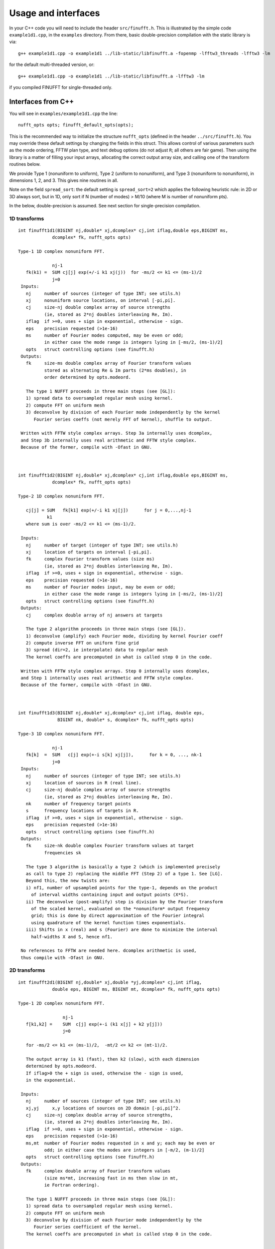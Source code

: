 Usage and interfaces
====================

In your C++ code you will need to include the header ``src/finufft.h``.
This is illustrated by the simple code ``example1d1.cpp``, in the ``examples``
directory.
From there, basic double-precision compilation with the static library is via::

  g++ example1d1.cpp -o example1d1 ../lib-static/libfinufft.a -fopenmp -lfftw3_threads -lfftw3 -lm

for the default multi-threaded version, or::
    
  g++ example1d1.cpp -o example1d1 ../lib-static/libfinufft.a -lfftw3 -lm

if you compiled FINUFFT for single-threaded only.


Interfaces from C++
*******************

You will see in  ``examples/example1d1.cpp`` the line::

  nufft_opts opts; finufft_default_opts(opts);

This is the recommended way to initialize the structure ``nufft_opts``
(defined in the header ``../src/finufft.h``).
You may override these default settings by changing the fields in this struct.
This allows control
of various parameters such as the mode ordering, FFTW plan type, and
text debug options (do not adjust ``R``; all others are fair game).
Then using the library is a matter of filling your input arrays,
allocating the correct output array size, and calling one of the
transform routines below.

We provide Type 1 (nonuniform to uniform), Type 2 (uniform to
nonuniform), and Type 3 (nonuniform to nonuniform), in dimensions 1,
2, and 3.  This gives nine routines in all.

Note on the field ``spread_sort``: the default setting is ``spread_sort=2``
which applies the following heuristic rule: in 2D or 3D always sort, but in 1D,
only sort if N (number of modes) > M/10 (where M is number of nonuniform pts).

In the below, double-precision is assumed.
See next section for single-precision compilation.

1D transforms
~~~~~~~~~~~~~

::

  int finufft1d1(BIGINT nj,double* xj,dcomplex* cj,int iflag,double eps,BIGINT ms,
	       dcomplex* fk, nufft_opts opts)

  Type-1 1D complex nonuniform FFT.

               nj-1
     fk(k1) =  SUM cj[j] exp(+/-i k1 xj(j))  for -ms/2 <= k1 <= (ms-1)/2
               j=0                            
   Inputs:
     nj     number of sources (integer of type INT; see utils.h)
     xj     nonuniform source locations, on interval [-pi,pi].
     cj     size-nj double complex array of source strengths
            (ie, stored as 2*nj doubles interleaving Re, Im).
     iflag  if >=0, uses + sign in exponential, otherwise - sign.
     eps    precision requested (>1e-16)
     ms     number of Fourier modes computed, may be even or odd;
            in either case the mode range is integers lying in [-ms/2, (ms-1)/2]
     opts   struct controlling options (see finufft.h)
   Outputs:
     fk     size-ms double complex array of Fourier transform values
            stored as alternating Re & Im parts (2*ms doubles), in
 	    order determined by opts.modeord.

     The type 1 NUFFT proceeds in three main steps (see [GL]):
     1) spread data to oversampled regular mesh using kernel.
     2) compute FFT on uniform mesh
     3) deconvolve by division of each Fourier mode independently by the kernel
        Fourier series coeffs (not merely FFT of kernel), shuffle to output.

   Written with FFTW style complex arrays. Step 3a internally uses dcomplex,
   and Step 3b internally uses real arithmetic and FFTW style complex.
   Because of the former, compile with -Ofast in GNU.



  int finufft1d2(BIGINT nj,double* xj,dcomplex* cj,int iflag,double eps,BIGINT ms,
	       dcomplex* fk, nufft_opts opts)

  Type-2 1D complex nonuniform FFT.

     cj[j] = SUM   fk[k1] exp(+/-i k1 xj[j])      for j = 0,...,nj-1
             k1 
     where sum is over -ms/2 <= k1 <= (ms-1)/2.

   Inputs:
     nj     number of target (integer of type INT; see utils.h)
     xj     location of targets on interval [-pi,pi].
     fk     complex Fourier transform values (size ms)
            (ie, stored as 2*nj doubles interleaving Re, Im).
     iflag  if >=0, uses + sign in exponential, otherwise - sign.
     eps    precision requested (>1e-16)
     ms     number of Fourier modes input, may be even or odd;
            in either case the mode range is integers lying in [-ms/2, (ms-1)/2]
     opts   struct controlling options (see finufft.h)
   Outputs:
     cj     complex double array of nj answers at targets

     The type 2 algorithm proceeds in three main steps (see [GL]).
     1) deconvolve (amplify) each Fourier mode, dividing by kernel Fourier coeff
     2) compute inverse FFT on uniform fine grid
     3) spread (dir=2, ie interpolate) data to regular mesh
     The kernel coeffs are precomputed in what is called step 0 in the code.

   Written with FFTW style complex arrays. Step 0 internally uses dcomplex,
   and Step 1 internally uses real arithmetic and FFTW style complex.
   Because of the former, compile with -Ofast in GNU.



  int finufft1d3(BIGINT nj,double* xj,dcomplex* cj,int iflag, double eps,
                 BIGINT nk, double* s, dcomplex* fk, nufft_opts opts)

  Type-3 1D complex nonuniform FFT.

               nj-1
     fk[k]  =  SUM   c[j] exp(+-i s[k] xj[j]),      for k = 0, ..., nk-1
               j=0
   Inputs:
     nj     number of sources (integer of type INT; see utils.h)
     xj     location of sources in R (real line).
     cj     size-nj double complex array of source strengths
            (ie, stored as 2*nj doubles interleaving Re, Im).
     nk     number of frequency target points
     s      frequency locations of targets in R.
     iflag  if >=0, uses + sign in exponential, otherwise - sign.
     eps    precision requested (>1e-16)
     opts   struct controlling options (see finufft.h)
   Outputs:
     fk     size-nk double complex Fourier transform values at target
            frequencies sk

     The type 3 algorithm is basically a type 2 (which is implemented precisely
     as call to type 2) replacing the middle FFT (Step 2) of a type 1. See [LG].
     Beyond this, the new twists are:
     i) nf1, number of upsampled points for the type-1, depends on the product
       of interval widths containing input and output points (X*S).
     ii) The deconvolve (post-amplify) step is division by the Fourier transform
       of the scaled kernel, evaluated on the *nonuniform* output frequency
       grid; this is done by direct approximation of the Fourier integral
       using quadrature of the kernel function times exponentials.
     iii) Shifts in x (real) and s (Fourier) are done to minimize the interval
       half-widths X and S, hence nf1.

   No references to FFTW are needed here. dcomplex arithmetic is used,
   thus compile with -Ofast in GNU.


2D transforms
~~~~~~~~~~~~~

::

  int finufft2d1(BIGINT nj,double* xj,double *yj,dcomplex* cj,int iflag,
	       double eps, BIGINT ms, BIGINT mt, dcomplex* fk, nufft_opts opts)

  Type-1 2D complex nonuniform FFT.

                   nj-1
     f[k1,k2] =    SUM  c[j] exp(+-i (k1 x[j] + k2 y[j]))
                   j=0
 
     for -ms/2 <= k1 <= (ms-1)/2,  -mt/2 <= k2 <= (mt-1)/2.

     The output array is k1 (fast), then k2 (slow), with each dimension
     determined by opts.modeord.
     If iflag>0 the + sign is used, otherwise the - sign is used,
     in the exponential.
                           
   Inputs:
     nj     number of sources (integer of type INT; see utils.h)
     xj,yj     x,y locations of sources on 2D domain [-pi,pi]^2.
     cj     size-nj complex double array of source strengths, 
            (ie, stored as 2*nj doubles interleaving Re, Im).
     iflag  if >=0, uses + sign in exponential, otherwise - sign.
     eps    precision requested (>1e-16)
     ms,mt  number of Fourier modes requested in x and y; each may be even or
            odd; in either case the modes are integers in [-m/2, (m-1)/2]
     opts   struct controlling options (see finufft.h)
   Outputs:
     fk     complex double array of Fourier transform values
            (size ms*mt, increasing fast in ms then slow in mt,
            ie Fortran ordering).

     The type 1 NUFFT proceeds in three main steps (see [GL]):
     1) spread data to oversampled regular mesh using kernel.
     2) compute FFT on uniform mesh
     3) deconvolve by division of each Fourier mode independently by the
        Fourier series coefficient of the kernel.
     The kernel coeffs are precomputed in what is called step 0 in the code.



  int finufft2d2(BIGINT nj,double* xj,double *yj,dcomplex* cj,int iflag,double eps,
	       BIGINT ms, BIGINT mt, dcomplex* fk, nufft_opts opts)

   Type-2 2D complex nonuniform FFT.

     cj[j] =  SUM   fk[k1,k2] exp(+/-i (k1 xj[j] + k2 yj[j]))      for j = 0,...,nj-1
             k1,k2 
     where sum is over -ms/2 <= k1 <= (ms-1)/2, -mt/2 <= k2 <= (mt-1)/2, 

   Inputs:
     nj     number of sources (integer of type INT; see utils.h)
     xj,yj     x,y locations of sources on 2D domain [-pi,pi]^2.
     fk     double complex array of Fourier transform values (size ms*mt,
            increasing fast in ms then slow in mt, ie Fortran ordering),
     iflag  if >=0, uses + sign in exponential, otherwise - sign.
     eps    precision requested (>1e-16)
     ms,mt  numbers of Fourier modes given in x and y; each may be even or odd;
            in either case the mode range is integers lying in [-m/2, (m-1)/2].
     opts   struct controlling options (see finufft.h)
   Outputs:
     cj     size-nj complex double array of source strengths

     The type 2 algorithm proceeds in three main steps (see [GL]).
     1) deconvolve (amplify) each Fourier mode, dividing by kernel Fourier coeff
     2) compute inverse FFT on uniform fine grid
     3) spread (dir=2, ie interpolate) data to regular mesh
     The kernel coeffs are precomputed in what is called step 0 in the code.



  int finufft2d3(BIGINT nj,double* xj,double* yj,dcomplex* cj,int iflag,
      double eps, BIGINT nk, double* s, double *t, dcomplex* fk, nufft_opts opts)

   Type-3 2D complex nonuniform FFT.

               nj-1
     fk[k]  =  SUM   c[j] exp(+-i (s[k] xj[j] + t[k] yj[j]),    for k=0,...,nk-1
               j=0
   Inputs:
     nj     number of sources (integer of type INT; see utils.h)
     xj,yj  x,y location of sources in R^2.
     cj     size-nj complex double array of source strengths, 
            (ie, stored as 2*nj doubles interleaving Re, Im).
     nk     number of frequency target points
     s,t    (k_x,k_y) frequency locations of targets in R^2.
     iflag  if >=0, uses + sign in exponential, otherwise - sign.
     eps    precision requested (>1e-16)
     opts   struct controlling options (see finufft.h)
   Outputs:
     fk     complex double Fourier transform values at the target frequencies sk

     The type 3 algorithm is basically a type 2 (which is implemented precisely
     as call to type 2) replacing the middle FFT (Step 2) of a type 1. See [LG].
     Beyond this, the new twists are:
     i) number of upsampled points for the type-1 in each dim, depends on the
       product of interval widths containing input and output points (X*S), for
       that dim.
     ii) The deconvolve (post-amplify) step is division by the Fourier transform
       of the scaled kernel, evaluated on the *nonuniform* output frequency
       grid; this is done by direct approximation of the Fourier integral
       using quadrature of the kernel function times exponentials.
     iii) Shifts in x (real) and s (Fourier) are done to minimize the interval
       half-widths X and S, hence nf, in each dim.

   No references to FFTW are needed here. Some dcomplex arithmetic is used,
   thus compile with -Ofast in GNU.


3D transforms
~~~~~~~~~~~~~

::

  int finufft3d1(BIGINT nj,double* xj,double *yj,double *zj,dcomplex* cj,int iflag,
	       double eps, BIGINT ms, BIGINT mt, BIGINT mu, dcomplex* fk,
	       nufft_opts opts)

   Type-1 3D complex nonuniform FFT.

                      nj-1
     f[k1,k2,k3] =    SUM  c[j] exp(+-i (k1 x[j] + k2 y[j] + k3 z[j]))
                      j=0

	for -ms/2 <= k1 <= (ms-1)/2,  -mt/2 <= k2 <= (mt-1)/2,
            -mu/2 <= k3 <= (mu-1)/2.

     In the output array, k1 is fastest, k2 middle, and k3 slowest, ie
     Fortran ordering, with each dimension
     determined by opts.modeord. If iflag>0 the + sign is used, otherwise the -
     sign is used, in the exponential.
                           
   Inputs:
     nj     number of sources (integer of type INT; see utils.h)
     xj,yj,zj   x,y,z locations of sources on 3D domain [-pi,pi]^3.
     cj     size-nj complex double array of source strengths, 
            (ie, stored as 2*nj doubles interleaving Re, Im).
     iflag  if >=0, uses + sign in exponential, otherwise - sign.
     eps    precision requested
     ms,mt,mu  number of Fourier modes requested in x,y,z;
            each may be even or odd;
            in either case the mode range is integers lying in [-m/2, (m-1)/2]
     opts   struct controlling options (see finufft.h)
   Outputs:
     fk     complex double array of Fourier transform values (size ms*mt*mu,
            increasing fast in ms to slowest in mu, ie Fortran ordering).

     The type 1 NUFFT proceeds in three main steps (see [GL]):
     1) spread data to oversampled regular mesh using kernel.
     2) compute FFT on uniform mesh
     3) deconvolve by division of each Fourier mode independently by the
        Fourier series coefficient of the kernel.
     The kernel coeffs are precomputed in what is called step 0 in the code.



  int finufft3d2(BIGINT nj,double* xj,double *yj,double *zj,dcomplex* cj,
	       int iflag,double eps, BIGINT ms, BIGINT mt, BIGINT mu,
	       dcomplex* fk, nufft_opts opts)

   Type-2 3D complex nonuniform FFT.

     cj[j] =    SUM   fk[k1,k2,k3] exp(+/-i (k1 xj[j] + k2 yj[j] + k3 zj[j]))
             k1,k2,k3
      for j = 0,...,nj-1
     where sum is over -ms/2 <= k1 <= (ms-1)/2, -mt/2 <= k2 <= (mt-1)/2, 
                       -mu/2 <= k3 <= (mu-1)/2

   Inputs:
     nj     number of sources (integer of type INT; see utils.h)
     xj,yj,zj     x,y,z locations of sources on 3D domain [-pi,pi]^3.
     fk     double complex array of Fourier series values (size ms*mt*mu,
            fastest in ms to slowest in mu, ie Fortran ordering).
            (ie, stored as alternating Re & Im parts, 2*ms*mt*mu doubles)
     iflag  if >=0, uses + sign in exponential, otherwise - sign.
     eps    precision requested
     ms,mt,mu  numbers of Fourier modes given in x,y,z; each may be even or odd;
            in either case the mode range is integers lying in [-m/2, (m-1)/2].
     opts   struct controlling options (see finufft.h)
   Outputs:
     cj     size-nj complex double array of target values,
            (ie, stored as 2*nj doubles interleaving Re, Im).

     The type 2 algorithm proceeds in three main steps (see [GL]).
     1) deconvolve (amplify) each Fourier mode, dividing by kernel Fourier coeff
     2) compute inverse FFT on uniform fine grid
     3) spread (dir=2, ie interpolate) data to regular mesh
     The kernel coeffs are precomputed in what is called step 0 in the code.



  int finufft3d3(BIGINT nj,double* xj,double* yj,double *zj, dcomplex* cj,
	       int iflag, double eps, BIGINT nk, double* s, double *t,
	       double *u, dcomplex* fk, nufft_opts opts)

   Type-3 3D complex nonuniform FFT.

               nj-1
     fk[k]  =  SUM   c[j] exp(+-i (s[k] xj[j] + t[k] yj[j] + u[k] zj[j]),
               j=0
                          for k=0,...,nk-1
   Inputs:
     nj     number of sources (integer of type INT; see utils.h)
     xj,yj,zj   x,y,z location of sources in R^3.
     cj     size-nj complex double array of source strengths
            (ie, interleaving Re & Im parts)
     nk     number of frequency target points
     s,t,u      (k_x,k_y,k_z) frequency locations of targets in R^3.
     iflag  if >=0, uses + sign in exponential, otherwise - sign.
     eps    precision requested
     opts   struct controlling options (see finufft.h)
   Outputs:
     fk     size-nk complex double array of Fourier transform values at the
            target frequencies sk

     The type 3 algorithm is basically a type 2 (which is implemented precisely
     as call to type 2) replacing the middle FFT (Step 2) of a type 1. See [LG].
     Beyond this, the new twists are:
     i) number of upsampled points for the type-1 in each dim, depends on the
       product of interval widths containing input and output points (X*S), for
       that dim.
     ii) The deconvolve (post-amplify) step is division by the Fourier transform
       of the scaled kernel, evaluated on the *nonuniform* output frequency
       grid; this is done by direct approximation of the Fourier integral
       using quadrature of the kernel function times exponentials.
     iii) Shifts in x (real) and s (Fourier) are done to minimize the interval
       half-widths X and S, hence nf, in each dim.

   No references to FFTW are needed here. Some dcomplex arithmetic is used,
   thus compile with -Ofast in GNU.



Custom library compilation options
~~~~~~~~~~~~~~~~~~~~~~~~~~~~~~~~~~

You may want to make the library for other data types. Currently
library names are distinct for single precision (libfinufftf) vs
double (libfinufft). However, single-threaded vs multithreaded are
built with the same name, so you will have to move them to other
locations, or build a 2nd copy of the repo, if you want to keep both
versions for use together.

You *must* do at least ``make objclean`` before changing PREC or OMP options.

a) Use ``make [task] PREC=SINGLE`` for single-precision, otherwise will be
   double-precision. Single-precision saves half the RAM, and increases
   speed slightly (<20%). The  C++, C, and fortran demos are all tested in
   single precision. However, it will break matlab, octave, python interfaces.
b) make with ``OMP=OFF`` for single-threaded, otherwise multi-threaded (openmp).
c) If you want to restrict to array sizes <2^31 and explore if 32-bit integer
   indexing beats 64-bit, add flag ``-DSMALLINT`` to ``CXXFLAGS`` which sets
   ``BIGINT`` to ``int``.
d) If you want 32 bit integers in the FINUFFT library interface instead of
   ``int64``, add flag ``-DINTERFACE32`` (experimental; C,F,M,O interfaces
   will break)

More information about large arrays:

By default FINUFFT uses 64-bit integers internally and for interfacing;
this means arguments such as the number of sources (``nj``) are type int64_t,
allowing ``nj`` to equal or exceed 2^31 (around 2e9).

There is a chance the user may want to compile a custom version with
32-bit integers internally (although we have not noticed a speed
increase on a modern CPU). In the makefile one may add the compile
flag ``-DSMALLINT`` for this, which changes ``BIGINT`` from ``int64_t`` to ``int``.

Similarly, the user may want to change the integer interface type to
32-bit ints. The compile flag ``-DINTERFACE32`` does this, and changes ``INT``
from ``int64_t`` to ``int``.

See ``../src/utils.h`` for these typedefs.

Sizes >=2^31 have been tested for C++ drivers (``test/finufft?d_test.cpp``), and
work fine, if you have enough RAM.

In fortran and C the interface is still 32-bit integers, limiting to
array sizes <2^31.

In Matlab/MEX, mwrap uses ``int`` types, so that output arrays can *only*
be <2^31.
However, input arrays >=2^31 have been tested, and while they don't crash,
they result in wrong answers (all zeros). This is yet to be fixed.

As you can see, there are some issues to clean up with large arrays and non-standard sizes. Please contribute simple solutions.


Design notes and advanced usage
*******************************

C++ is used for all main libraries, almost entirely avoiding object-oriented code. C++ ``std::complex<double>`` (aliased to ``dcomplex``) and FFTW complex types are mixed within the library, since to some extent it is a glorified driver for FFTW. The interfaces are dcomplex. FFTW was considered universal and essential enough to be a dependency for the whole package.

The default FFTW plan is ``FFTW_ESTIMATE``; however if you will be making multiple calls, consider using ``opts`` to set ``fftw=FFTW_MEASURE``, which will spend many seconds planning but give the fastest speed when called again. Note that FFTW plans are saved automatically from call to call in the same executable, and the same MATLAB session.

There is a hard-defined limit of ``1e11`` for internal FFT arrays, set in ``common.h``;
if your machine has RAM of order 1TB, and you need it, set this larger and recompile. The point of this is to catch ridiculous-sized mallocs and exit gracefully.
Note that mallocs smaller than this, but which still exceed available RAM, cause segfaults as usual. For simplicity of code, we do not do error checking on every malloc.

As a spreading kernel function, we use a new faster simplification of the Kaiser--Bessel kernel. At high requested precisions, like the Kaiser--Bessel, this achieves roughly half the kernel width achievable by a truncated Gaussian. Our kernel is exp(-beta.sqrt(1-(2x/W)^2)), where W = nspread is the full kernel width in grid units. This (and Kaiser--Bessel) are good approximations to the prolate spheroidal wavefunction of order zero (PSWF), being the functions of given support [-W/2,W/2] whose Fourier transform has minimal L2 norm outside a symmetric interval. The PSWF frequency parameter (see [ORZ]) is c = pi.(1-1/2R).W where R is the upsampling parameter (currently R=2.0).

